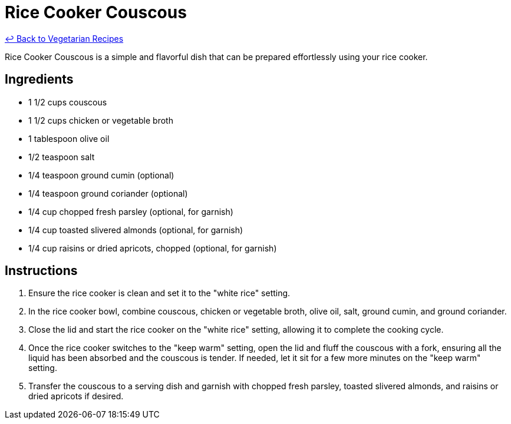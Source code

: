 = Rice Cooker Couscous

link:./README.md[&larrhk; Back to Vegetarian Recipes]

Rice Cooker Couscous is a simple and flavorful dish that can be prepared effortlessly using your rice cooker.

== Ingredients
* 1 1/2 cups couscous
* 1 1/2 cups chicken or vegetable broth
* 1 tablespoon olive oil
* 1/2 teaspoon salt
* 1/4 teaspoon ground cumin (optional)
* 1/4 teaspoon ground coriander (optional)
* 1/4 cup chopped fresh parsley (optional, for garnish)
* 1/4 cup toasted slivered almonds (optional, for garnish)
* 1/4 cup raisins or dried apricots, chopped (optional, for garnish)

== Instructions
. Ensure the rice cooker is clean and set it to the "white rice" setting.
. In the rice cooker bowl, combine couscous, chicken or vegetable broth, olive oil, salt, ground cumin, and ground coriander.
. Close the lid and start the rice cooker on the "white rice" setting, allowing it to complete the cooking cycle.
. Once the rice cooker switches to the "keep warm" setting, open the lid and fluff the couscous with a fork, ensuring all the liquid has been absorbed and the couscous is tender. If needed, let it sit for a few more minutes on the "keep warm" setting.
. Transfer the couscous to a serving dish and garnish with chopped fresh parsley, toasted slivered almonds, and raisins or dried apricots if desired.
